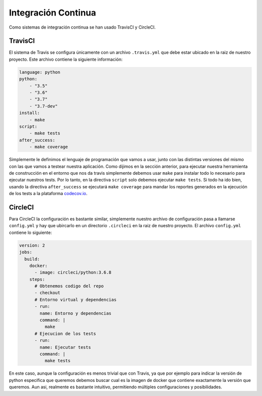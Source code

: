 Integración Continua
====================

Como sistemas de integración continua se han usado TravisCI y CircleCI.

TravisCI
--------

El sistema de Travis se configura únicamente con un archivo ``.travis.yml`` que debe
estar ubicado en la raiz de nuestro proyecto. Este archivo contiene la siguiente información:

.. code:: bash

    language: python
    python:
        - "3.5"
        - "3.6"
        - "3.7"
        - "3.7-dev"
    install:
        - make
    script:
        - make tests
    after_success:
        - make coverage

Simplemente le definimos el lenguaje de programación que vamos a usar, junto con las distintas versiones
del mismo con las que vamos a testear nuestra aplicación. Como dijimos en la sección anterior, para ejecutar
nuestra herramienta de construcción en el entorno que nos da travis simplemente debemos usar ``make`` para instalar todo
lo necesario para ejecutar nuestros tests. Por lo tanto, en la directiva ``script`` solo debemos ejecutar ``make tests``.
Si todo ha ido bien, usando la directiva ``after_success`` se ejecutará ``make coverage`` para mandar los reportes generados
en la ejecución de los tests a la plataforma `codecov.io <https://codecov.io/gh/angelhodar/NotasIV>`_.

CircleCI
--------

Para CircleCI la configuración es bastante similar, simplemente nuestro archivo de configuración pasa a llamarse ``config.yml`` y hay
que ubircarlo en un directorio ``.circleci`` en la raiz de nuestro proyecto. El archivo ``config.yml`` contiene lo siguiente:

.. code:: bash

    version: 2
    jobs:
      build:
        docker:
          - image: circleci/python:3.6.8
        steps:
          # Obtenemos codigo del repo
          - checkout
          # Entorno virtual y dependencias
          - run:
            name: Entorno y dependencias
            command: |
              make
          # Ejecucion de los tests
          - run:
            name: Ejecutar tests
            command: |
              make tests

En este caso, aunque la configuración es menos trivial que con Travis, ya que por ejemplo para indicar la versión de python específica que queremos
debemos buscar cual es la imagen de docker que contiene exactamente la versión que queremos. Aun asi, realmente es bastante intuitivo, permitiendo múltiples configuraciones
y posibilidades.

